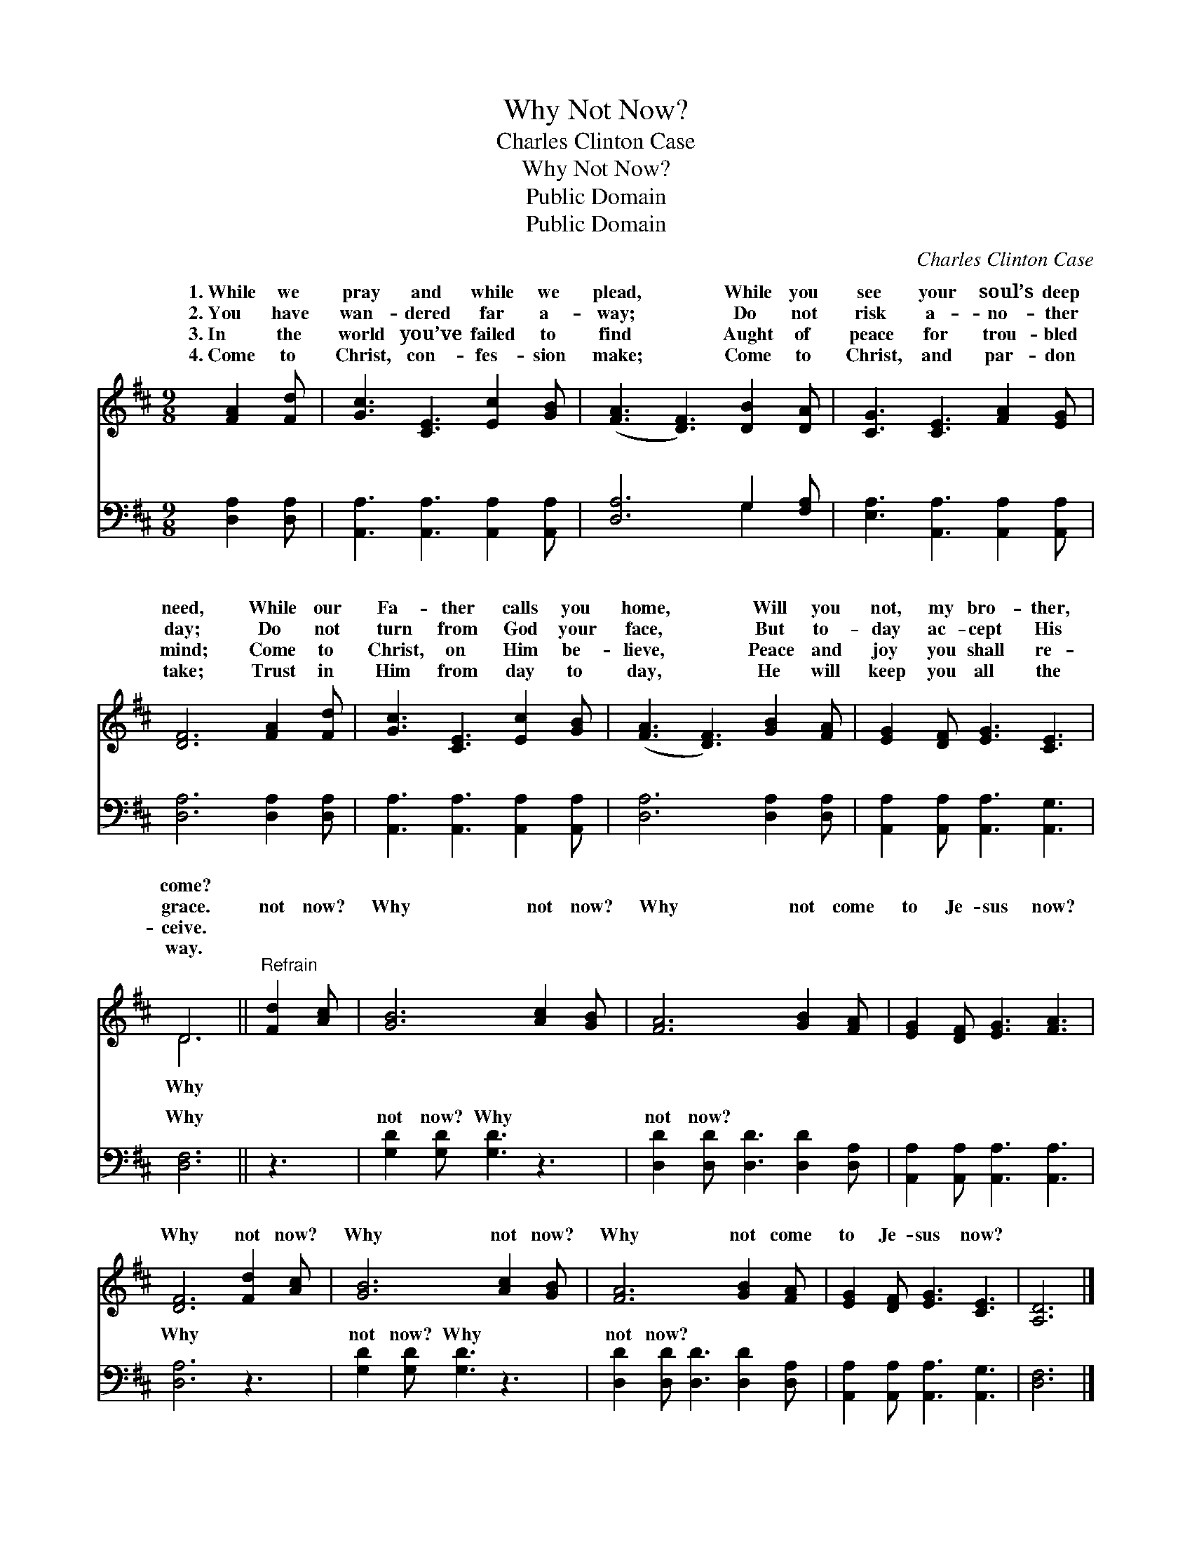 X:1
T:Why Not Now?
T:Charles Clinton Case
T:Why Not Now?
T:Public Domain
T:Public Domain
C:Charles Clinton Case
Z:Public Domain
%%score ( 1 2 ) ( 3 4 )
L:1/8
M:9/8
K:D
V:1 treble 
V:2 treble 
V:3 bass 
V:4 bass 
V:1
 [FA]2 [Fd] | [Gc]3 [CE]3 [Ec]2 [GB] | ([FA]3 [DF]3) [DB]2 [DA] | [CG]3 [CE]3 [FA]2 [EG] | %4
w: 1.~While we|pray and while we|plead, * While you|see your soul’s deep|
w: 2.~You have|wan- dered far a-|way; * Do not|risk a- no- ther|
w: 3.~In the|world you’ve failed to|find * Aught of|peace for trou- bled|
w: 4.~Come to|Christ, con- fes- sion|make; * Come to|Christ, and par- don|
 [DF]6 [FA]2 [Fd] | [Gc]3 [CE]3 [Ec]2 [GB] | ([FA]3 [DF]3) [GB]2 [FA] | [EG]2 [DF] [EG]3 [CE]3 | %8
w: need, While our|Fa- ther calls you|home, * Will you|not, my bro- ther,|
w: day; Do not|turn from God your|face, * But to-|day ac- cept His|
w: mind; Come to|Christ, on Him be-|lieve, * Peace and|joy you shall re-|
w: take; Trust in|Him from day to|day, * He will|keep you all the|
 D6 ||"^Refrain" [Fd]2 [Ac] | [GB]6 [Ac]2 [GB] | [FA]6 [GB]2 [FA] | [EG]2 [DF] [EG]3 [FA]3 | %13
w: come?|||||
w: grace.|not now?|Why not now?|Why not come|to Je- sus now?|
w: ceive.|||||
w: way.|||||
 [DF]6 [Fd]2 [Ac] | [GB]6 [Ac]2 [GB] | [FA]6 [GB]2 [FA] | [EG]2 [DF] [EG]3 [CE]3 | [A,D]6 |] %18
w: |||||
w: Why not now?|Why not now?|Why not come|to Je- sus now?||
w: |||||
w: |||||
V:2
 x3 | x9 | x9 | x9 | x9 | x9 | x9 | x9 | D6 || x3 | x9 | x9 | x9 | x9 | x9 | x9 | x9 | x6 |] %18
w: ||||||||||||||||||
w: ||||||||Why||||||||||
V:3
 [D,A,]2 [D,A,] | [A,,A,]3 [A,,A,]3 [A,,A,]2 [A,,A,] | [D,A,]6 G,2 [F,A,] | %3
w: ~ ~|~ ~ ~ ~|~ ~ ~|
 [E,A,]3 [A,,A,]3 [A,,A,]2 [A,,A,] | [D,A,]6 [D,A,]2 [D,A,] | [A,,A,]3 [A,,A,]3 [A,,A,]2 [A,,A,] | %6
w: ~ ~ ~ ~|~ ~ ~|~ ~ ~ ~|
 [D,A,]6 [D,A,]2 [D,A,] | [A,,A,]2 [A,,A,] [A,,A,]3 [A,,G,]3 | [D,F,]6 || z3 | %10
w: ~ ~ ~|~ ~ ~ ~|Why||
 [G,D]2 [G,D] [G,D]3 z3 | [D,D]2 [D,D] [D,D]3 [D,D]2 [D,A,] | [A,,A,]2 [A,,A,] [A,,A,]3 [A,,A,]3 | %13
w: not now? Why|not now? ~ ~ ~|~ ~ ~ ~|
 [D,A,]6 z3 | [G,D]2 [G,D] [G,D]3 z3 | [D,D]2 [D,D] [D,D]3 [D,D]2 [D,A,] | %16
w: Why|not now? Why|not now? * * *|
 [A,,A,]2 [A,,A,] [A,,A,]3 [A,,G,]3 | [D,F,]6 |] %18
w: ||
V:4
 x3 | x9 | x6 G,2 x | x9 | x9 | x9 | x9 | x9 | x6 || x3 | x9 | x9 | x9 | x9 | x9 | x9 | x9 | x6 |] %18
w: ||~||||||||||||||||

